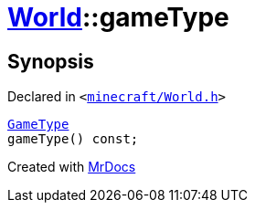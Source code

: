 [#World-gameType]
= xref:World.adoc[World]::gameType
:relfileprefix: ../
:mrdocs:


== Synopsis

Declared in `&lt;https://github.com/PrismLauncher/PrismLauncher/blob/develop/launcher/minecraft/World.h#L40[minecraft&sol;World&period;h]&gt;`

[source,cpp,subs="verbatim,replacements,macros,-callouts"]
----
xref:GameType.adoc[GameType]
gameType() const;
----



[.small]#Created with https://www.mrdocs.com[MrDocs]#
